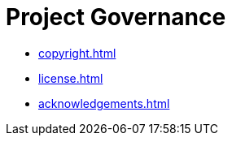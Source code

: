= Project Governance


* xref:copyright.adoc[]
* xref:license.adoc[]
* xref:acknowledgements.adoc[]
